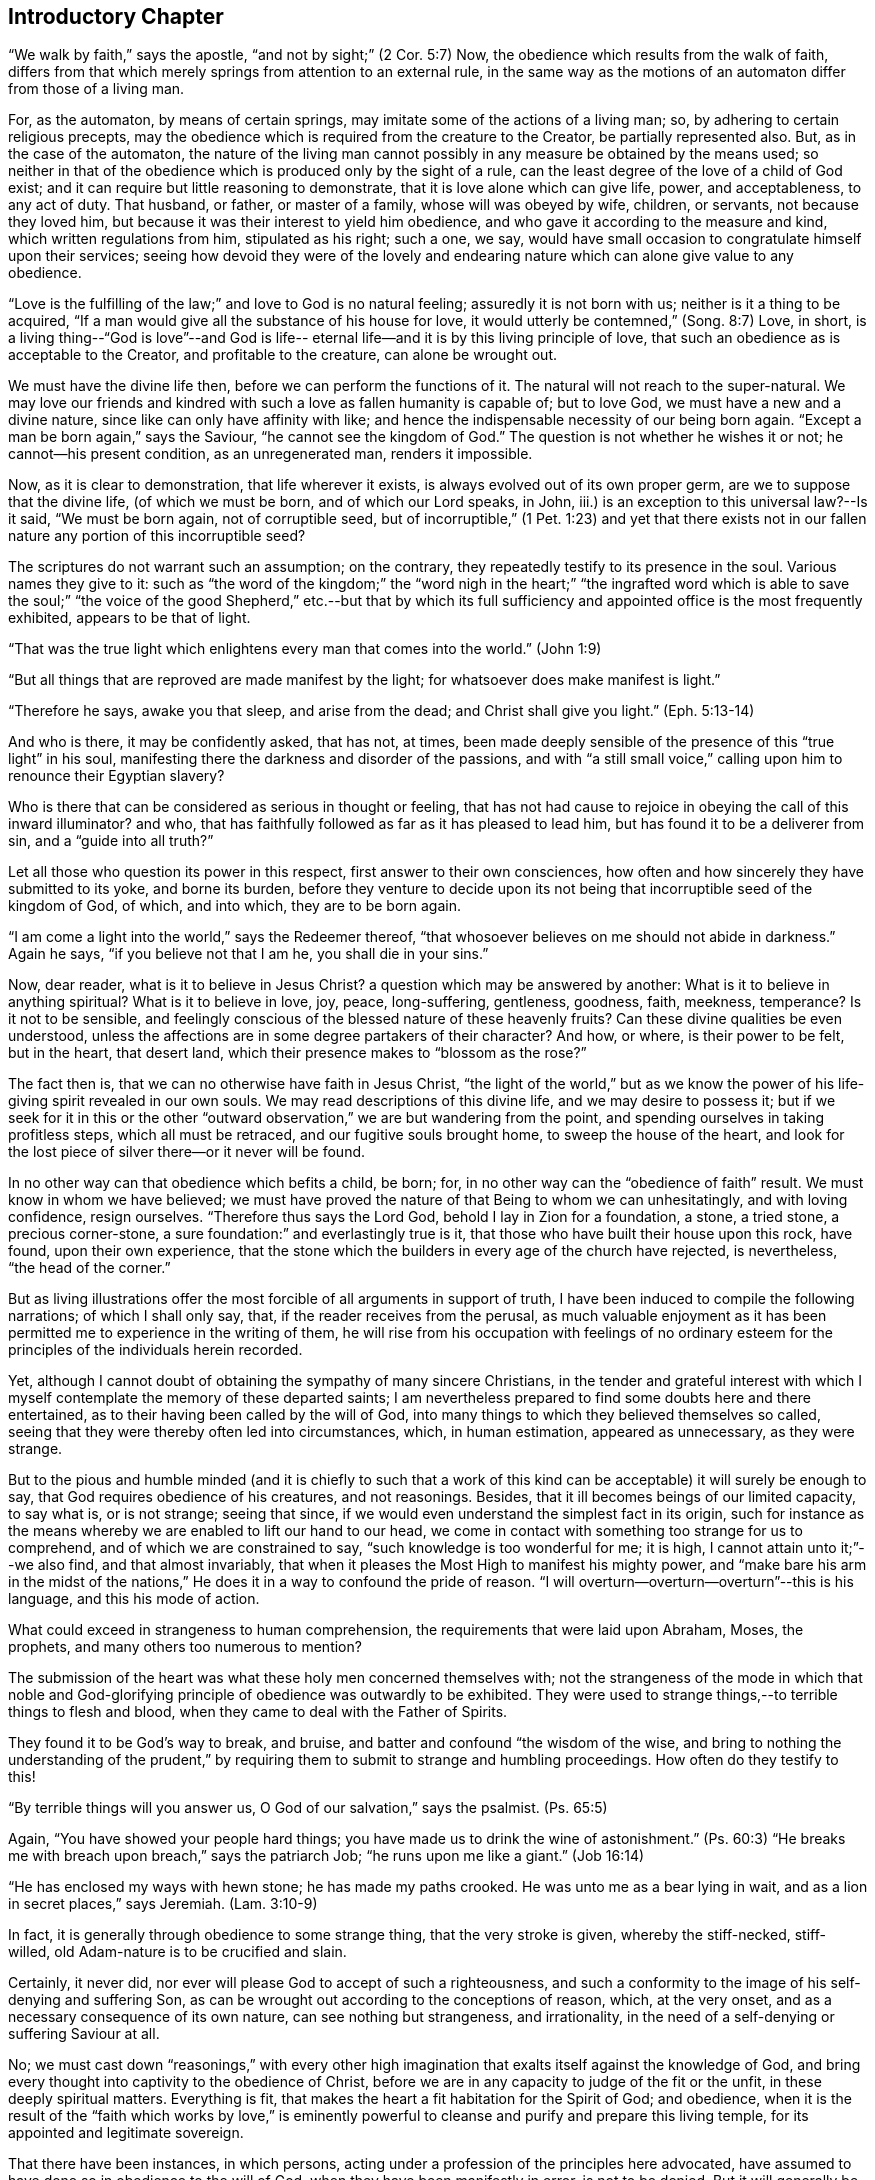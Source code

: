 == Introductory Chapter

"`We walk by faith,`" says the apostle, "`and not by sight;`" (2 Cor. 5:7)
Now, the obedience which results from the walk of faith,
differs from that which merely springs from attention to an external rule,
in the same way as the motions of an automaton differ from those of a living man.

For, as the automaton, by means of certain springs,
may imitate some of the actions of a living man; so,
by adhering to certain religious precepts,
may the obedience which is required from the creature to the Creator,
be partially represented also.
But, as in the case of the automaton,
the nature of the living man cannot possibly in
any measure be obtained by the means used;
so neither in that of the obedience which is produced only by the sight of a rule,
can the least degree of the love of a child of God exist;
and it can require but little reasoning to demonstrate,
that it is love alone which can give life, power, and acceptableness, to any act of duty.
That husband, or father, or master of a family, whose will was obeyed by wife, children,
or servants, not because they loved him,
but because it was their interest to yield him obedience,
and who gave it according to the measure and kind, which written regulations from him,
stipulated as his right; such a one, we say,
would have small occasion to congratulate himself upon their services;
seeing how devoid they were of the lovely and endearing
nature which can alone give value to any obedience.

"`Love is the fulfilling of the law;`" and love to God is no natural feeling;
assuredly it is not born with us; neither is it a thing to be acquired,
"`If a man would give all the substance of his house for love,
it would utterly be contemned,`" (Song. 8:7) Love, in short,
is a living thing--"`God is love`"--and God is life-- eternal
life--and it is by this living principle of love,
that such an obedience as is acceptable to the Creator, and profitable to the creature,
can alone be wrought out.

We must have the divine life then, before we can perform the functions of it.
The natural will not reach to the super-natural.
We may love our friends and kindred with such a love as fallen humanity is capable of;
but to love God, we must have a new and a divine nature,
since like can only have affinity with like;
and hence the indispensable necessity of our being born again.
"`Except a man be born again,`" says the Saviour, "`he cannot see the kingdom of God.`"
The question is not whether he wishes it or not; he cannot--his present condition,
as an unregenerated man, renders it impossible.

Now, as it is clear to demonstration, that life wherever it exists,
is always evolved out of its own proper germ, are we to suppose that the divine life,
(of which we must be born, and of which our Lord speaks, in John,
iii.) is an exception to this universal law?--Is it said, "`We must be born again,
not of corruptible seed,
but of incorruptible,`" (1 Pet. 1:23) and yet that there exists
not in our fallen nature any portion of this incorruptible seed?

The scriptures do not warrant such an assumption; on the contrary,
they repeatedly testify to its presence in the soul.
Various names they give to it:
such as "`the word of the kingdom;`" the "`word nigh in the heart;`" "`the
ingrafted word which is able to save the soul;`" "`the voice of the good
Shepherd,`" etc.--but that by which its full sufficiency and appointed
office is the most frequently exhibited,
appears to be that of light.

"`That was the true light which enlightens every man that comes into the world.`"
(John 1:9)

"`But all things that are reproved are made manifest by the light;
for whatsoever does make manifest is light.`"

"`Therefore he says, awake you that sleep, and arise from the dead;
and Christ shall give you light.`"
(Eph. 5:13-14)

And who is there, it may be confidently asked, that has not, at times,
been made deeply sensible of the presence of this "`true light`" in his soul,
manifesting there the darkness and disorder of the passions,
and with "`a still small voice,`" calling upon him to renounce their Egyptian slavery?

Who is there that can be considered as serious in thought or feeling,
that has not had cause to rejoice in obeying the call of this inward illuminator?
and who, that has faithfully followed as far as it has pleased to lead him,
but has found it to be a deliverer from sin, and a "`guide into all truth?`"

Let all those who question its power in this respect,
first answer to their own consciences,
how often and how sincerely they have submitted to its yoke, and borne its burden,
before they venture to decide upon its not being
that incorruptible seed of the kingdom of God,
of which, and into which, they are to be born again.

"`I am come a light into the world,`" says the Redeemer thereof,
"`that whosoever believes on me should not abide in darkness.`"
Again he says, "`if you believe not that I am he, you shall die in your sins.`"

Now, dear reader, what is it to believe in Jesus Christ?
a question which may be answered by another: What is it to believe in anything spiritual?
What is it to believe in love, joy, peace, long-suffering, gentleness, goodness, faith,
meekness, temperance?
Is it not to be sensible,
and feelingly conscious of the blessed nature of these heavenly fruits?
Can these divine qualities be even understood,
unless the affections are in some degree partakers of their character?
And how, or where, is their power to be felt, but in the heart, that desert land,
which their presence makes to "`blossom as the rose?`"

The fact then is, that we can no otherwise have faith in Jesus Christ,
"`the light of the world,`" but as we know the power of
his life-giving spirit revealed in our own souls.
We may read descriptions of this divine life, and we may desire to possess it;
but if we seek for it in this or the other "`outward
observation,`" we are but wandering from the point,
and spending ourselves in taking profitless steps, which all must be retraced,
and our fugitive souls brought home, to sweep the house of the heart,
and look for the lost piece of silver there--or it never will be found.

In no other way can that obedience which befits a child, be born; for,
in no other way can the "`obedience of faith`" result.
We must know in whom we have believed;
we must have proved the nature of that Being to whom we can unhesitatingly,
and with loving confidence, resign ourselves.
"`Therefore thus says the Lord God, behold I lay in Zion for a foundation, a stone,
a tried stone, a precious corner-stone,
a sure foundation:`" and everlastingly true is it,
that those who have built their house upon this rock, have found,
upon their own experience,
that the stone which the builders in every age of the church have rejected,
is nevertheless, "`the head of the corner.`"

But as living illustrations offer the most forcible of all arguments in support of truth,
I have been induced to compile the following narrations; of which I shall only say, that,
if the reader receives from the perusal,
as much valuable enjoyment as it has been permitted me
to experience in the writing of them,
he will rise from his occupation with feelings of no ordinary
esteem for the principles of the individuals herein recorded.

Yet, although I cannot doubt of obtaining the sympathy of many sincere Christians,
in the tender and grateful interest with which I myself
contemplate the memory of these departed saints;
I am nevertheless prepared to find some doubts here and there entertained,
as to their having been called by the will of God,
into many things to which they believed themselves so called,
seeing that they were thereby often led into circumstances, which, in human estimation,
appeared as unnecessary, as they were strange.

But to the pious and humble minded (and it is chiefly to such that a
work of this kind can be acceptable) it will surely be enough to say,
that God requires obedience of his creatures, and not reasonings.
Besides, that it ill becomes beings of our limited capacity, to say what is,
or is not strange; seeing that since,
if we would even understand the simplest fact in its origin,
such for instance as the means whereby we are enabled to lift our hand to our head,
we come in contact with something too strange for us to comprehend,
and of which we are constrained to say, "`such knowledge is too wonderful for me;
it is high, I cannot attain unto it;`"--we also find, and that almost invariably,
that when it pleases the Most High to manifest his mighty power,
and "`make bare his arm in the midst of the nations,`"
He does it in a way to confound the pride of reason.
"`I will overturn--overturn--overturn`"--this is his language,
and this his mode of action.

What could exceed in strangeness to human comprehension,
the requirements that were laid upon Abraham, Moses, the prophets,
and many others too numerous to mention?

The submission of the heart was what these holy men concerned themselves with;
not the strangeness of the mode in which that noble and God-glorifying
principle of obedience was outwardly to be exhibited.
They were used to strange things,--to terrible things to flesh and blood,
when they came to deal with the Father of Spirits.

They found it to be God`'s way to break, and bruise,
and batter and confound "`the wisdom of the wise,
and bring to nothing the understanding of the prudent,`" by
requiring them to submit to strange and humbling proceedings.
How often do they testify to this!

"`By terrible things will you answer us, O God of our salvation,`" says the psalmist.
(Ps. 65:5)

Again, "`You have showed your people hard things;
you have made us to drink the wine of astonishment.`"
(Ps. 60:3) "`He breaks me with breach upon breach,`" says the patriarch Job;
"`he runs upon me like a giant.`"
(Job 16:14)

"`He has enclosed my ways with hewn stone; he has made my paths crooked.
He was unto me as a bear lying in wait, and as a lion in secret places,`" says Jeremiah.
(Lam. 3:10-9)

In fact, it is generally through obedience to some strange thing,
that the very stroke is given, whereby the stiff-necked, stiff-willed,
old Adam-nature is to be crucified and slain.

Certainly, it never did, nor ever will please God to accept of such a righteousness,
and such a conformity to the image of his self-denying and suffering Son,
as can be wrought out according to the conceptions of reason, which, at the very onset,
and as a necessary consequence of its own nature, can see nothing but strangeness,
and irrationality, in the need of a self-denying or suffering Saviour at all.

No;
we must cast down "`reasonings,`" with every other high
imagination that exalts itself against the knowledge of God,
and bring every thought into captivity to the obedience of Christ,
before we are in any capacity to judge of the fit or the unfit,
in these deeply spiritual matters.
Everything is fit, that makes the heart a fit habitation for the Spirit of God;
and obedience,
when it is the result of the "`faith which works by love,`" is eminently
powerful to cleanse and purify and prepare this living temple,
for its appointed and legitimate sovereign.

That there have been instances, in which persons,
acting under a profession of the principles here advocated,
have assumed to have done so in obedience to the will of God,
when they have been manifestly in error, is not to be denied.
But it will generally be found on examination,
that such individuals were possessed of hasty and forward spirits;
and being too bold and confident to abide in the meekness and fear of the true teacher,
they have made "`shipwreck of the faith,`" just as they would,
in their unhumbled condition, have made shipwreck of their talents, their opportunities,
or any other precious thing entrusted to their keeping.

Nothing is safe from the assaults of evil, however exalted may be its own nature,
while humanity is what it is,
and the enemy of humanity has any power to practise upon its frailty.
But because there are hypocrites who pretend to be virtuous,
shall we doubt whether any man is conscientiously honest and true?
And because Satan has always endeavoured to overturn a real work of the Spirit of God,
as soon as it appears upon earth, by inviting his own ministers to imitate it;
shall we say there never was such a thing since the apostles`' days,
as a ministration of the Holy Ghost, and that the case of the persons herein recorded,
was one of delusion and imposture?

Assuredly, if they had not well known in whom they had believed,
they had been of all men, not only the most miserable,
but also the most foolish and besotted; seeing how great a sacrifice,
not only of those things which the world esteems,
but even of such as it is considered amiable and wise to respect,
they were well contented to make,
in order to preserve inviolate their principles of faith.

A man may endure much in the service of error,
when his sufferings tend to aggrandize him in the eyes of his fellow creatures;
but willingly "`to become a fool,
and to be made the off-scouring of all things`" can only be
the result of a sincere fellowship in the Spirit,
and in the sufferings of a lowly-minded Lord and Saviour.

Away, then--and forever away, with that cold, comfortless, death-like unbelief,
which questions and criticizes, the thought of a God so near to us,
and which would send us out of ourselves, for our king and our kingdom.
No! let the God of Abraham, of Isaac, and of Jacob, that same who said,
"`I am your shield, and your exceeding great reward!`"--that same who still says, "`Lo,
I am with you always,
even unto the end of the world!`"--let Him be
known as the Christian`'s glorious dwelling-place;
and let all his loving children say, "`This God is our God forever and ever,
he will be our guide even unto death!`"

[.signed-section-signature]
M+++.+++ A. K.
